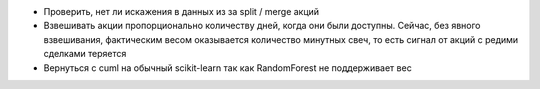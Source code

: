 - Проверить, нет ли искажения в данных из за split / merge акций
- Взвешивать акции пропорционально количеству дней, когда они были доступны.
  Сейчас, без явного взвешивания, фактическим весом оказывается количество минутных свеч,
  то есть сигнал от акций с редими сделками теряется

- Вернуться с cuml на обычный scikit-learn так как RandomForest не поддерживает вес
